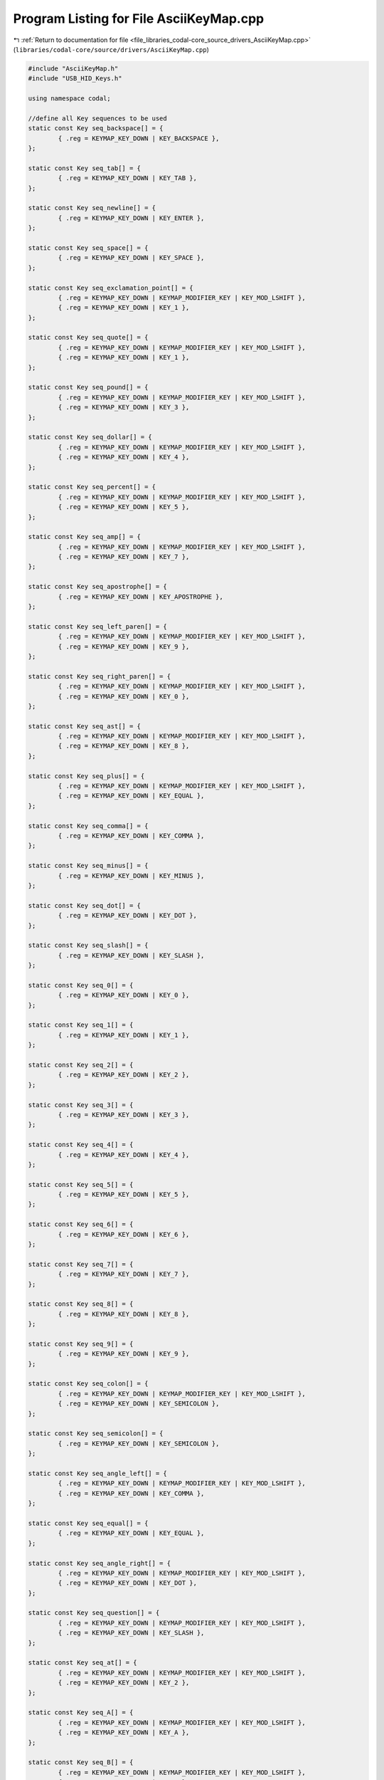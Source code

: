 
.. _program_listing_file_libraries_codal-core_source_drivers_AsciiKeyMap.cpp:

Program Listing for File AsciiKeyMap.cpp
========================================

|exhale_lsh| :ref:`Return to documentation for file <file_libraries_codal-core_source_drivers_AsciiKeyMap.cpp>` (``libraries/codal-core/source/drivers/AsciiKeyMap.cpp``)

.. |exhale_lsh| unicode:: U+021B0 .. UPWARDS ARROW WITH TIP LEFTWARDS

.. code-block:: cpp

   #include "AsciiKeyMap.h"
   #include "USB_HID_Keys.h"
   
   using namespace codal;
   
   //define all Key sequences to be used
   static const Key seq_backspace[] = {
           { .reg = KEYMAP_KEY_DOWN | KEY_BACKSPACE },
   };
   
   static const Key seq_tab[] = {
           { .reg = KEYMAP_KEY_DOWN | KEY_TAB },
   };
   
   static const Key seq_newline[] = {
           { .reg = KEYMAP_KEY_DOWN | KEY_ENTER },
   };
   
   static const Key seq_space[] = {
           { .reg = KEYMAP_KEY_DOWN | KEY_SPACE },
   };
   
   static const Key seq_exclamation_point[] = {
           { .reg = KEYMAP_KEY_DOWN | KEYMAP_MODIFIER_KEY | KEY_MOD_LSHIFT },
           { .reg = KEYMAP_KEY_DOWN | KEY_1 },
   };
   
   static const Key seq_quote[] = {
           { .reg = KEYMAP_KEY_DOWN | KEYMAP_MODIFIER_KEY | KEY_MOD_LSHIFT },
           { .reg = KEYMAP_KEY_DOWN | KEY_1 },
   };
   
   static const Key seq_pound[] = {
           { .reg = KEYMAP_KEY_DOWN | KEYMAP_MODIFIER_KEY | KEY_MOD_LSHIFT },
           { .reg = KEYMAP_KEY_DOWN | KEY_3 },
   };
   
   static const Key seq_dollar[] = {
           { .reg = KEYMAP_KEY_DOWN | KEYMAP_MODIFIER_KEY | KEY_MOD_LSHIFT },
           { .reg = KEYMAP_KEY_DOWN | KEY_4 },
   };
   
   static const Key seq_percent[] = {
           { .reg = KEYMAP_KEY_DOWN | KEYMAP_MODIFIER_KEY | KEY_MOD_LSHIFT },
           { .reg = KEYMAP_KEY_DOWN | KEY_5 },
   };
   
   static const Key seq_amp[] = {
           { .reg = KEYMAP_KEY_DOWN | KEYMAP_MODIFIER_KEY | KEY_MOD_LSHIFT },
           { .reg = KEYMAP_KEY_DOWN | KEY_7 },
   };
   
   static const Key seq_apostrophe[] = {
           { .reg = KEYMAP_KEY_DOWN | KEY_APOSTROPHE },
   };
   
   static const Key seq_left_paren[] = {
           { .reg = KEYMAP_KEY_DOWN | KEYMAP_MODIFIER_KEY | KEY_MOD_LSHIFT },
           { .reg = KEYMAP_KEY_DOWN | KEY_9 },
   };
   
   static const Key seq_right_paren[] = {
           { .reg = KEYMAP_KEY_DOWN | KEYMAP_MODIFIER_KEY | KEY_MOD_LSHIFT },
           { .reg = KEYMAP_KEY_DOWN | KEY_0 },
   };
   
   static const Key seq_ast[] = {
           { .reg = KEYMAP_KEY_DOWN | KEYMAP_MODIFIER_KEY | KEY_MOD_LSHIFT },
           { .reg = KEYMAP_KEY_DOWN | KEY_8 },
   };
   
   static const Key seq_plus[] = {
           { .reg = KEYMAP_KEY_DOWN | KEYMAP_MODIFIER_KEY | KEY_MOD_LSHIFT },
           { .reg = KEYMAP_KEY_DOWN | KEY_EQUAL },
   };
   
   static const Key seq_comma[] = {
           { .reg = KEYMAP_KEY_DOWN | KEY_COMMA },
   };
   
   static const Key seq_minus[] = {
           { .reg = KEYMAP_KEY_DOWN | KEY_MINUS },
   };
   
   static const Key seq_dot[] = {
           { .reg = KEYMAP_KEY_DOWN | KEY_DOT },
   };
   
   static const Key seq_slash[] = {
           { .reg = KEYMAP_KEY_DOWN | KEY_SLASH },
   };
   
   static const Key seq_0[] = {
           { .reg = KEYMAP_KEY_DOWN | KEY_0 },
   };
   
   static const Key seq_1[] = {
           { .reg = KEYMAP_KEY_DOWN | KEY_1 },
   };
   
   static const Key seq_2[] = {
           { .reg = KEYMAP_KEY_DOWN | KEY_2 },
   };
   
   static const Key seq_3[] = {
           { .reg = KEYMAP_KEY_DOWN | KEY_3 },
   };
   
   static const Key seq_4[] = {
           { .reg = KEYMAP_KEY_DOWN | KEY_4 },
   };
   
   static const Key seq_5[] = {
           { .reg = KEYMAP_KEY_DOWN | KEY_5 },
   };
   
   static const Key seq_6[] = {
           { .reg = KEYMAP_KEY_DOWN | KEY_6 },
   };
   
   static const Key seq_7[] = {
           { .reg = KEYMAP_KEY_DOWN | KEY_7 },
   };
   
   static const Key seq_8[] = {
           { .reg = KEYMAP_KEY_DOWN | KEY_8 },
   };
   
   static const Key seq_9[] = {
           { .reg = KEYMAP_KEY_DOWN | KEY_9 },
   };
   
   static const Key seq_colon[] = {
           { .reg = KEYMAP_KEY_DOWN | KEYMAP_MODIFIER_KEY | KEY_MOD_LSHIFT },
           { .reg = KEYMAP_KEY_DOWN | KEY_SEMICOLON },
   };
   
   static const Key seq_semicolon[] = {
           { .reg = KEYMAP_KEY_DOWN | KEY_SEMICOLON },
   };
   
   static const Key seq_angle_left[] = {
           { .reg = KEYMAP_KEY_DOWN | KEYMAP_MODIFIER_KEY | KEY_MOD_LSHIFT },
           { .reg = KEYMAP_KEY_DOWN | KEY_COMMA },
   };
   
   static const Key seq_equal[] = {
           { .reg = KEYMAP_KEY_DOWN | KEY_EQUAL },
   };
   
   static const Key seq_angle_right[] = {
           { .reg = KEYMAP_KEY_DOWN | KEYMAP_MODIFIER_KEY | KEY_MOD_LSHIFT },
           { .reg = KEYMAP_KEY_DOWN | KEY_DOT },
   };
   
   static const Key seq_question[] = {
           { .reg = KEYMAP_KEY_DOWN | KEYMAP_MODIFIER_KEY | KEY_MOD_LSHIFT },
           { .reg = KEYMAP_KEY_DOWN | KEY_SLASH },
   };
   
   static const Key seq_at[] = {
           { .reg = KEYMAP_KEY_DOWN | KEYMAP_MODIFIER_KEY | KEY_MOD_LSHIFT },
           { .reg = KEYMAP_KEY_DOWN | KEY_2 },
   };
   
   static const Key seq_A[] = {
           { .reg = KEYMAP_KEY_DOWN | KEYMAP_MODIFIER_KEY | KEY_MOD_LSHIFT },
           { .reg = KEYMAP_KEY_DOWN | KEY_A },
   };
   
   static const Key seq_B[] = {
           { .reg = KEYMAP_KEY_DOWN | KEYMAP_MODIFIER_KEY | KEY_MOD_LSHIFT },
           { .reg = KEYMAP_KEY_DOWN | KEY_B },
   };
   
   static const Key seq_C[] = {
           { .reg = KEYMAP_KEY_DOWN | KEYMAP_MODIFIER_KEY | KEY_MOD_LSHIFT },
           { .reg = KEYMAP_KEY_DOWN | KEY_C },
   };
   
   static const Key seq_D[] = {
           { .reg = KEYMAP_KEY_DOWN | KEYMAP_MODIFIER_KEY | KEY_MOD_LSHIFT },
           { .reg = KEYMAP_KEY_DOWN | KEY_D },
   };
   
   static const Key seq_E[] = {
           { .reg = KEYMAP_KEY_DOWN | KEYMAP_MODIFIER_KEY | KEY_MOD_LSHIFT },
           { .reg = KEYMAP_KEY_DOWN | KEY_E },
   };
   
   static const Key seq_F[] = {
           { .reg = KEYMAP_KEY_DOWN | KEYMAP_MODIFIER_KEY | KEY_MOD_LSHIFT },
           { .reg = KEYMAP_KEY_DOWN | KEY_F },
   };
   
   static const Key seq_G[] = {
           { .reg = KEYMAP_KEY_DOWN | KEYMAP_MODIFIER_KEY | KEY_MOD_LSHIFT },
           { .reg = KEYMAP_KEY_DOWN | KEY_G },
   };
   
   static const Key seq_H[] = {
           { .reg = KEYMAP_KEY_DOWN | KEYMAP_MODIFIER_KEY | KEY_MOD_LSHIFT },
           { .reg = KEYMAP_KEY_DOWN | KEY_H },
   };
   
   static const Key seq_I[] = {
           { .reg = KEYMAP_KEY_DOWN | KEYMAP_MODIFIER_KEY | KEY_MOD_LSHIFT },
           { .reg = KEYMAP_KEY_DOWN | KEY_I },
   };
   
   static const Key seq_J[] = {
           { .reg = KEYMAP_KEY_DOWN | KEYMAP_MODIFIER_KEY | KEY_MOD_LSHIFT },
           { .reg = KEYMAP_KEY_DOWN | KEY_J },
   };
   
   static const Key seq_K[] = {
           { .reg = KEYMAP_KEY_DOWN | KEYMAP_MODIFIER_KEY | KEY_MOD_LSHIFT },
           { .reg = KEYMAP_KEY_DOWN | KEY_K },
   };
   
   static const Key seq_L[] = {
           { .reg = KEYMAP_KEY_DOWN | KEYMAP_MODIFIER_KEY | KEY_MOD_LSHIFT },
           { .reg = KEYMAP_KEY_DOWN | KEY_L },
   };
   
   static const Key seq_M[] = {
           { .reg = KEYMAP_KEY_DOWN | KEYMAP_MODIFIER_KEY | KEY_MOD_LSHIFT },
           { .reg = KEYMAP_KEY_DOWN | KEY_M },
   };
   
   static const Key seq_N[] = {
           { .reg = KEYMAP_KEY_DOWN | KEYMAP_MODIFIER_KEY | KEY_MOD_LSHIFT },
           { .reg = KEYMAP_KEY_DOWN | KEY_N },
   };
   
   static const Key seq_O[] = {
           { .reg = KEYMAP_KEY_DOWN | KEYMAP_MODIFIER_KEY | KEY_MOD_LSHIFT },
           { .reg = KEYMAP_KEY_DOWN | KEY_O },
   };
   
   static const Key seq_P[] = {
           { .reg = KEYMAP_KEY_DOWN | KEYMAP_MODIFIER_KEY | KEY_MOD_LSHIFT },
           { .reg = KEYMAP_KEY_DOWN | KEY_P },
   };
   
   static const Key seq_Q[] = {
           { .reg = KEYMAP_KEY_DOWN | KEYMAP_MODIFIER_KEY | KEY_MOD_LSHIFT },
           { .reg = KEYMAP_KEY_DOWN | KEY_Q },
   };
   
   static const Key seq_R[] = {
           { .reg = KEYMAP_KEY_DOWN | KEYMAP_MODIFIER_KEY | KEY_MOD_LSHIFT },
           { .reg = KEYMAP_KEY_DOWN | KEY_R },
   };
   
   static const Key seq_S[] = {
           { .reg = KEYMAP_KEY_DOWN | KEYMAP_MODIFIER_KEY | KEY_MOD_LSHIFT },
           { .reg = KEYMAP_KEY_DOWN | KEY_S },
   };
   
   static const Key seq_T[] = {
           { .reg = KEYMAP_KEY_DOWN | KEYMAP_MODIFIER_KEY | KEY_MOD_LSHIFT },
           { .reg = KEYMAP_KEY_DOWN | KEY_T },
   };
   
   static const Key seq_U[] = {
           { .reg = KEYMAP_KEY_DOWN | KEYMAP_MODIFIER_KEY | KEY_MOD_LSHIFT },
           { .reg = KEYMAP_KEY_DOWN | KEY_U },
   };
   
   static const Key seq_V[] = {
           { .reg = KEYMAP_KEY_DOWN | KEYMAP_MODIFIER_KEY | KEY_MOD_LSHIFT },
           { .reg = KEYMAP_KEY_DOWN | KEY_V },
   };
   
   static const Key seq_W[] = {
           { .reg = KEYMAP_KEY_DOWN | KEYMAP_MODIFIER_KEY | KEY_MOD_LSHIFT },
           { .reg = KEYMAP_KEY_DOWN | KEY_W },
   };
   
   static const Key seq_X[] = {
           { .reg = KEYMAP_KEY_DOWN | KEYMAP_MODIFIER_KEY | KEY_MOD_LSHIFT },
           { .reg = KEYMAP_KEY_DOWN | KEY_X },
   };
   
   static const Key seq_Y[] = {
           { .reg = KEYMAP_KEY_DOWN | KEYMAP_MODIFIER_KEY | KEY_MOD_LSHIFT },
           { .reg = KEYMAP_KEY_DOWN | KEY_Y },
   };
   
   static const Key seq_Z[] = {
           { .reg = KEYMAP_KEY_DOWN | KEYMAP_MODIFIER_KEY | KEY_MOD_LSHIFT },
           { .reg = KEYMAP_KEY_DOWN | KEY_Z },
   };
   
   static const Key seq_brace_left[] = {
           { .reg = KEYMAP_KEY_DOWN | KEY_LEFTBRACE },
   };
   
   static const Key seq_backslash[] = {
           { .reg = KEYMAP_KEY_DOWN | KEY_BACKSLASH },
   };
   
   static const Key seq_brace_right[] = {
           { .reg = KEYMAP_KEY_DOWN | KEY_RIGHTBRACE },
   };
   
   static const Key seq_hat[] = {
           { .reg = KEYMAP_KEY_DOWN | KEYMAP_MODIFIER_KEY | KEY_MOD_LSHIFT },
           { .reg = KEYMAP_KEY_DOWN | KEY_6 },
   };
   
   static const Key seq_underscore[] = {
           { .reg = KEYMAP_KEY_DOWN | KEYMAP_MODIFIER_KEY | KEY_MOD_LSHIFT },
           { .reg = KEYMAP_KEY_DOWN | KEY_MINUS },
   };
   
   static const Key seq_grave[] = {
           { .reg = KEYMAP_KEY_DOWN | KEY_GRAVE },
   };
   
   static const Key seq_a[] = {
           { .reg = KEYMAP_KEY_DOWN | KEY_A },
   };
   
   static const Key seq_b[] = {
           { .reg = KEYMAP_KEY_DOWN | KEY_B },
   };
   
   static const Key seq_c[] = {
           { .reg = KEYMAP_KEY_DOWN | KEY_C },
   };
   
   static const Key seq_d[] = {
           { .reg = KEYMAP_KEY_DOWN | KEY_D },
   };
   
   static const Key seq_e[] = {
           { .reg = KEYMAP_KEY_DOWN | KEY_E },
   };
   
   static const Key seq_f[] = {
           { .reg = KEYMAP_KEY_DOWN | KEY_F },
   };
   
   static const Key seq_g[] = {
           { .reg = KEYMAP_KEY_DOWN | KEY_G },
   };
   
   static const Key seq_h[] = {
           { .reg = KEYMAP_KEY_DOWN | KEY_H },
   };
   
   static const Key seq_i[] = {
           { .reg = KEYMAP_KEY_DOWN | KEY_I },
   };
   
   static const Key seq_j[] = {
           { .reg = KEYMAP_KEY_DOWN | KEY_J },
   };
   
   static const Key seq_k[] = {
           { .reg = KEYMAP_KEY_DOWN | KEY_K },
   };
   
   static const Key seq_l[] = {
           { .reg = KEYMAP_KEY_DOWN | KEY_L },
   };
   
   static const Key seq_m[] = {
           { .reg = KEYMAP_KEY_DOWN | KEY_M },
   };
   
   static const Key seq_n[] = {
           { .reg = KEYMAP_KEY_DOWN | KEY_N },
   };
   
   static const Key seq_o[] = {
           { .reg = KEYMAP_KEY_DOWN | KEY_O },
   };
   
   static const Key seq_p[] = {
           { .reg = KEYMAP_KEY_DOWN | KEY_P },
   };
   
   static const Key seq_q[] = {
           { .reg = KEYMAP_KEY_DOWN | KEY_Q },
   };
   
   static const Key seq_r[] = {
           { .reg = KEYMAP_KEY_DOWN | KEY_R },
   };
   
   static const Key seq_s[] = {
           { .reg = KEYMAP_KEY_DOWN | KEY_S },
   };
   
   static const Key seq_t[] = {
           { .reg = KEYMAP_KEY_DOWN | KEY_T },
   };
   
   static const Key seq_u[] = {
           { .reg = KEYMAP_KEY_DOWN | KEY_U },
   };
   
   static const Key seq_v[] = {
           { .reg = KEYMAP_KEY_DOWN | KEY_V },
   };
   
   static const Key seq_w[] = {
           { .reg = KEYMAP_KEY_DOWN | KEY_W },
   };
   
   static const Key seq_x[] = {
           { .reg = KEYMAP_KEY_DOWN | KEY_X },
   };
   
   static const Key seq_y[] = {
           { .reg = KEYMAP_KEY_DOWN | KEY_Y },
   };
   
   static const Key seq_z[] = {
           { .reg = KEYMAP_KEY_DOWN | KEY_Z },
   };
   
   static const Key seq_curly_left[] = {
           { .reg = KEYMAP_KEY_DOWN | KEYMAP_MODIFIER_KEY | KEY_MOD_LSHIFT },
           { .reg = KEYMAP_KEY_DOWN | KEY_LEFTBRACE },
   };
   
   static const Key seq_pipe[] = {
           { .reg = KEYMAP_KEY_DOWN | KEYMAP_MODIFIER_KEY | KEY_MOD_LSHIFT },
           { .reg = KEYMAP_KEY_DOWN | KEY_BACKSLASH },
   };
   
   static const Key seq_curly_right[] = {
           { .reg = KEYMAP_KEY_DOWN | KEYMAP_MODIFIER_KEY | KEY_MOD_LSHIFT },
           { .reg = KEYMAP_KEY_DOWN | KEY_RIGHTBRACE},
   };
   
   static const Key seq_tilda[] = {
           { .reg = KEYMAP_KEY_DOWN | KEYMAP_MODIFIER_KEY | KEY_MOD_LSHIFT },
           { .reg = KEYMAP_KEY_DOWN | KEY_GRAVE },
   };
   
   static const Key seq_del[] = {
           { .reg = KEYMAP_KEY_DOWN | KEY_BACKSPACE },
   };
   
   static const KeySequence unmapped = {
       NULL,
       0
   };
   
   //define the keymap
   const KeySequence ascii_keymap[] = {
       unmapped, unmapped, unmapped, unmapped, unmapped, unmapped, unmapped, unmapped, //0 - 7
       KEYMAP_REGISTER(seq_backspace),
       KEYMAP_REGISTER(seq_tab),
       KEYMAP_REGISTER(seq_newline),
       unmapped, unmapped, unmapped, unmapped, unmapped,
       unmapped, unmapped, unmapped, unmapped, unmapped, unmapped, unmapped, unmapped, unmapped, unmapped, unmapped, unmapped, unmapped, unmapped, unmapped, unmapped, //16 - 31
       KEYMAP_REGISTER(seq_space),                             //32 space
       KEYMAP_REGISTER(seq_exclamation_point),                 //33 !
       KEYMAP_REGISTER(seq_quote),                             //34 "
       KEYMAP_REGISTER(seq_pound),                             //35 #
       KEYMAP_REGISTER(seq_dollar),
       KEYMAP_REGISTER(seq_percent),
       KEYMAP_REGISTER(seq_amp),
       KEYMAP_REGISTER(seq_apostrophe),
       KEYMAP_REGISTER(seq_left_paren),
       KEYMAP_REGISTER(seq_right_paren),
       KEYMAP_REGISTER(seq_ast),
       KEYMAP_REGISTER(seq_plus),
       KEYMAP_REGISTER(seq_comma),
       KEYMAP_REGISTER(seq_minus),
       KEYMAP_REGISTER(seq_dot),
       KEYMAP_REGISTER(seq_slash),
       KEYMAP_REGISTER(seq_0),
       KEYMAP_REGISTER(seq_1),
       KEYMAP_REGISTER(seq_2),
       KEYMAP_REGISTER(seq_3),
       KEYMAP_REGISTER(seq_4),
       KEYMAP_REGISTER(seq_5),
       KEYMAP_REGISTER(seq_6),
       KEYMAP_REGISTER(seq_7),
       KEYMAP_REGISTER(seq_8),
       KEYMAP_REGISTER(seq_9),
       KEYMAP_REGISTER(seq_colon),
       KEYMAP_REGISTER(seq_semicolon),
       KEYMAP_REGISTER(seq_angle_left),
       KEYMAP_REGISTER(seq_equal),
       KEYMAP_REGISTER(seq_angle_right),
       KEYMAP_REGISTER(seq_question),
       KEYMAP_REGISTER(seq_at),
       KEYMAP_REGISTER(seq_A),
       KEYMAP_REGISTER(seq_B),
       KEYMAP_REGISTER(seq_C),
       KEYMAP_REGISTER(seq_D),
       KEYMAP_REGISTER(seq_E),
       KEYMAP_REGISTER(seq_F),
       KEYMAP_REGISTER(seq_G),
       KEYMAP_REGISTER(seq_H),
       KEYMAP_REGISTER(seq_I),
       KEYMAP_REGISTER(seq_J),
       KEYMAP_REGISTER(seq_K),
       KEYMAP_REGISTER(seq_L),
       KEYMAP_REGISTER(seq_M),
       KEYMAP_REGISTER(seq_N),
       KEYMAP_REGISTER(seq_O),
       KEYMAP_REGISTER(seq_P),
       KEYMAP_REGISTER(seq_Q),
       KEYMAP_REGISTER(seq_R),
       KEYMAP_REGISTER(seq_S),
       KEYMAP_REGISTER(seq_T),
       KEYMAP_REGISTER(seq_U),
       KEYMAP_REGISTER(seq_V),
       KEYMAP_REGISTER(seq_W),
       KEYMAP_REGISTER(seq_X),
       KEYMAP_REGISTER(seq_Y),
       KEYMAP_REGISTER(seq_Z),
       KEYMAP_REGISTER(seq_brace_left),
       KEYMAP_REGISTER(seq_backslash),
       KEYMAP_REGISTER(seq_brace_right),
       KEYMAP_REGISTER(seq_hat),
       KEYMAP_REGISTER(seq_underscore),
       KEYMAP_REGISTER(seq_grave),
       KEYMAP_REGISTER(seq_a),
       KEYMAP_REGISTER(seq_b),
       KEYMAP_REGISTER(seq_c),
       KEYMAP_REGISTER(seq_d),
       KEYMAP_REGISTER(seq_e),
       KEYMAP_REGISTER(seq_f),
       KEYMAP_REGISTER(seq_g),
       KEYMAP_REGISTER(seq_h),
       KEYMAP_REGISTER(seq_i),
       KEYMAP_REGISTER(seq_j),
       KEYMAP_REGISTER(seq_k),
       KEYMAP_REGISTER(seq_l),
       KEYMAP_REGISTER(seq_m),
       KEYMAP_REGISTER(seq_n),
       KEYMAP_REGISTER(seq_o),
       KEYMAP_REGISTER(seq_p),
       KEYMAP_REGISTER(seq_q),
       KEYMAP_REGISTER(seq_r),
       KEYMAP_REGISTER(seq_s),
       KEYMAP_REGISTER(seq_t),
       KEYMAP_REGISTER(seq_u),
       KEYMAP_REGISTER(seq_v),
       KEYMAP_REGISTER(seq_w),
       KEYMAP_REGISTER(seq_x),
       KEYMAP_REGISTER(seq_y),
       KEYMAP_REGISTER(seq_z),
       KEYMAP_REGISTER(seq_curly_left),
       KEYMAP_REGISTER(seq_pipe),
       KEYMAP_REGISTER(seq_curly_right),
       KEYMAP_REGISTER(seq_tilda),
       KEYMAP_REGISTER(seq_del),
   };
   
   AsciiKeyMap asciiKeyMap(ascii_keymap, 128);
